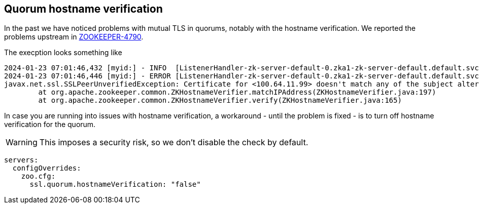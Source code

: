 == Quorum hostname verification

In the past we have noticed problems with mutual TLS in quorums, notably with the hostname verification.
We reported the problems upstream in https://issues.apache.org/jira/browse/ZOOKEEPER-4790[ZOOKEEPER-4790].

The execption looks something like

[source]
----
2024-01-23 07:01:46,432 [myid:] - INFO  [ListenerHandler-zk-server-default-0.zka1-zk-server-default.default.svc.cluster.local/100.64.9.69:3888:o.a.z.s.q.QuorumCnxManager$Listener$ListenerHandler@1076] - Received connection request from /100.64.11.99:58368
2024-01-23 07:01:46,446 [myid:] - ERROR [ListenerHandler-zk-server-default-0.zka1-zk-server-default.default.svc.cluster.local/100.64.9.69:3888:o.a.z.c.ZKTrustManager@161] - Failed to verify host address: 100.64.11.99
javax.net.ssl.SSLPeerUnverifiedException: Certificate for <100.64.11.99> doesn't match any of the subject alternative names: [zk-server-default.default.svc.cluster.local, zk-server-default-1.zk-server-default.default.svc.cluster.local, 10.8.XXX.XXX, 10.8.XXX.XXX, 10.8.XXX.XXX, 10.XXX.XXX.XXX, 10.8.XXX.XXX, 10.8.XXX.XXX, 10.8.XXX.XXX, 10.XXX.XXX.XXX]
	at org.apache.zookeeper.common.ZKHostnameVerifier.matchIPAddress(ZKHostnameVerifier.java:197)
	at org.apache.zookeeper.common.ZKHostnameVerifier.verify(ZKHostnameVerifier.java:165)
----

In case you are running into issues with hostname verification, a workaround - until the problem is fixed - is to turn off hostname verification for the quorum.

WARNING: This imposes a security risk, so we don't disable the check by default.

[source,yaml]
----
servers:
  configOverrides:
    zoo.cfg:
      ssl.quorum.hostnameVerification: "false"
----
